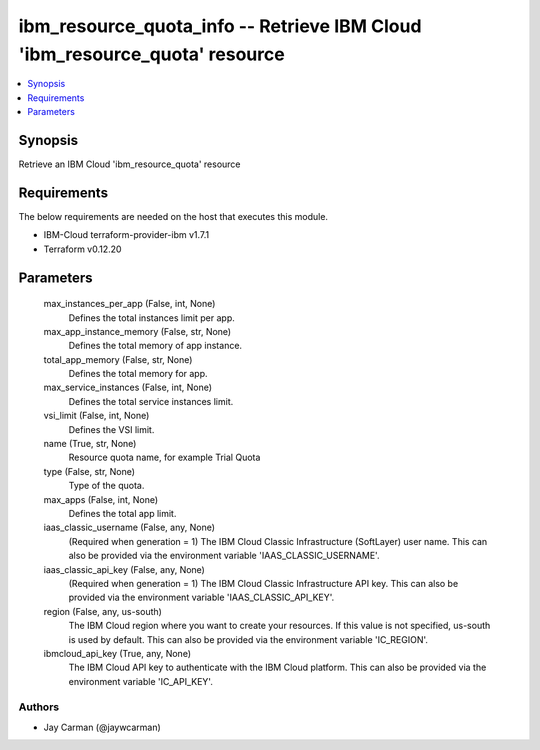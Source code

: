 
ibm_resource_quota_info -- Retrieve IBM Cloud 'ibm_resource_quota' resource
===========================================================================

.. contents::
   :local:
   :depth: 1


Synopsis
--------

Retrieve an IBM Cloud 'ibm_resource_quota' resource



Requirements
------------
The below requirements are needed on the host that executes this module.

- IBM-Cloud terraform-provider-ibm v1.7.1
- Terraform v0.12.20



Parameters
----------

  max_instances_per_app (False, int, None)
    Defines the total instances limit per app.


  max_app_instance_memory (False, str, None)
    Defines the total memory of app instance.


  total_app_memory (False, str, None)
    Defines the total memory for app.


  max_service_instances (False, int, None)
    Defines the total service instances limit.


  vsi_limit (False, int, None)
    Defines the VSI limit.


  name (True, str, None)
    Resource quota name, for example Trial Quota


  type (False, str, None)
    Type of the quota.


  max_apps (False, int, None)
    Defines the total app limit.


  iaas_classic_username (False, any, None)
    (Required when generation = 1) The IBM Cloud Classic Infrastructure (SoftLayer) user name. This can also be provided via the environment variable 'IAAS_CLASSIC_USERNAME'.


  iaas_classic_api_key (False, any, None)
    (Required when generation = 1) The IBM Cloud Classic Infrastructure API key. This can also be provided via the environment variable 'IAAS_CLASSIC_API_KEY'.


  region (False, any, us-south)
    The IBM Cloud region where you want to create your resources. If this value is not specified, us-south is used by default. This can also be provided via the environment variable 'IC_REGION'.


  ibmcloud_api_key (True, any, None)
    The IBM Cloud API key to authenticate with the IBM Cloud platform. This can also be provided via the environment variable 'IC_API_KEY'.













Authors
~~~~~~~

- Jay Carman (@jaywcarman)

